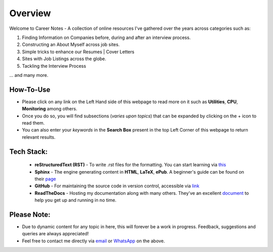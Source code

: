 ========
Overview
========

Welcome to Career Notes - A collection of online resources I've gathered over the years across categories such as:

1. Finding Information on Companies before, during and after an interview process.

2. Constructing an About Myself across job sites.

3. Simple tricks to enhance our Resumes | Cover Letters
   
4. Sites with Job Listings across the globe.

5. Tackling the Interview Process

... and many more.


How-To-Use
------------------------
- Please click on any link on the Left Hand side of this webpage to read more on it such as **Utilities**, **CPU**, **Monitoring** among others.
- Once you do so, you will find subsections (*varies upon topics*) that can be expanded by clicking on the + icon to read them.
- You can also enter your *keywords* in the **Search Box** present in the top Left Corner of this webpage to return relevant results.



Tech Stack:
---------------------

                * **reStructuredText (RST)** - To write .rst files for the formatting. You can start learning via `this <https://thomas-cokelaer.info/tutorials/sphinx/rest_syntax.html>`_
                * **Sphinx** - The engine generating content in **HTML**, **LaTeX**, **ePub**. A beginner's guide can be found on their `page <http://www.sphinx-doc.org/en/master/index.html>`_
                * **GitHub** - For maintaining the source code in version control, accessible via `link <https://github.com/vinayhegde1990/devops-notes/tree/master/docs/source>`_
                * **ReadTheDocs** - Hosting my documentation along with many others. They've an excellent `document <http://docs.readthedocs.io/en/latest/getting_started.html>`_ to help you get up and running in no time.



Please Note:
-------------------
- Due to dynamic content for any topic in here, this will forever be a work in progress. Feedback, suggestions and queries are always appreciated!
- Feel free to contact me directly via `email <vinay.hegde30@gmail.com>`_ or `WhatsApp <https://api.whatsapp.com/send?phone=919967875270>`_ on the above.

